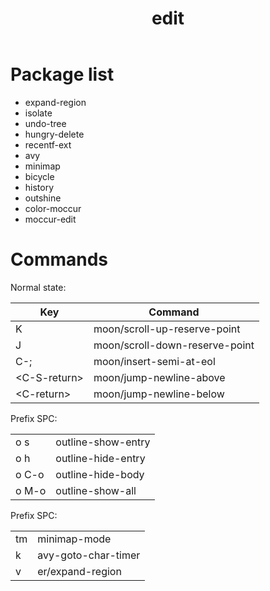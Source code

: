 #+TITLE: edit


* Package list

- expand-region
- isolate
- undo-tree
- hungry-delete
- recentf-ext
- avy
- minimap
- bicycle
- history
- outshine
- color-moccur
- moccur-edit


* Commands

Normal state:

| Key          | Command                        |
|--------------+--------------------------------|
| K            | moon/scroll-up-reserve-point   |
| J            | moon/scroll-down-reserve-point |
| C-;          | moon/insert-semi-at-eol        |
| <C-S-return> | moon/jump-newline-above        |
| <C-return>   | moon/jump-newline-below        |

Prefix SPC:

| o s          | outline-show-entry             |
| o h          | outline-hide-entry             |
| o C-o        | outline-hide-body              |
| o M-o        | outline-show-all               |

Prefix SPC:

| tm           | minimap-mode                   |
| k            | avy-goto-char-timer            |
| v            | er/expand-region               |
